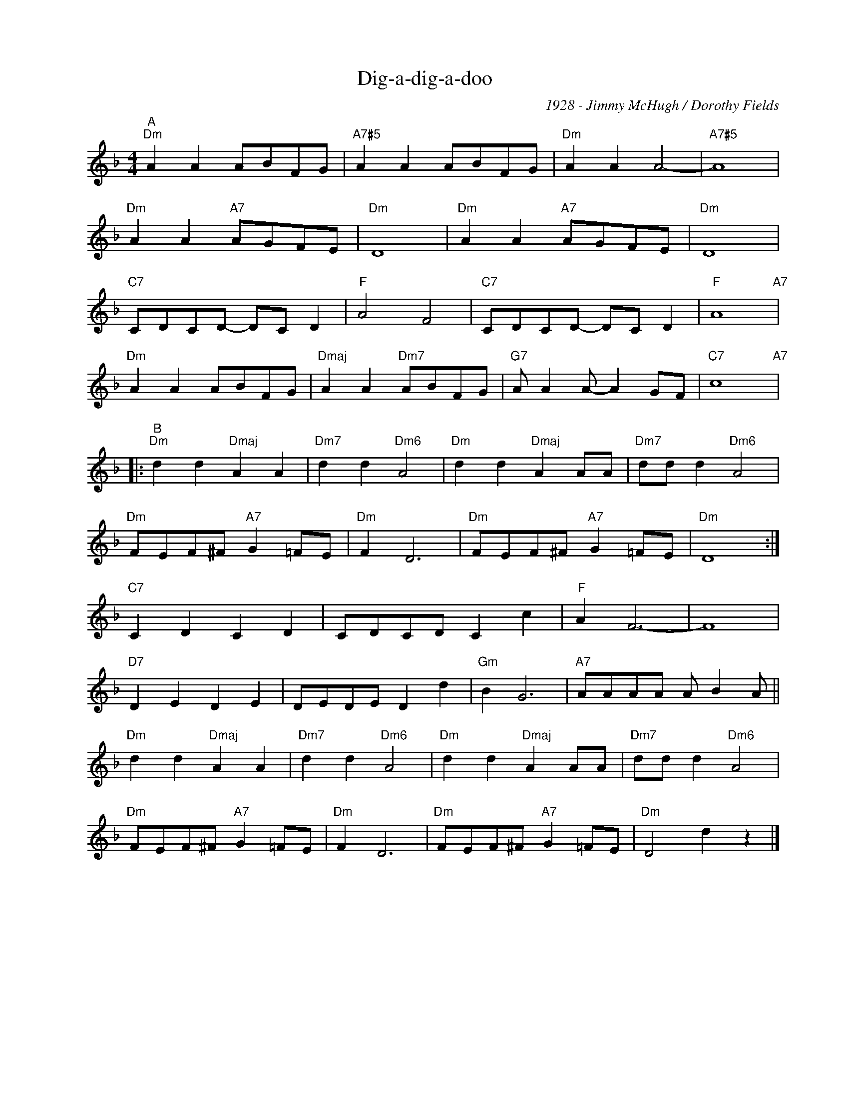 X:1
T:Dig-a-dig-a-doo
C:1928 - Jimmy McHugh / Dorothy Fields
Z:Copyright Â© www.realbook.site
L:1/8
M:4/4
I:linebreak $
K:Dmin
V:1 treble nm=" " snm=" "
V:1
"^A""Dm" A2 A2 ABFG |"A7#5" A2 A2 ABFG |"Dm" A2 A2 A4- |"A7#5" A8 |$"Dm" A2 A2"A7" AGFE |"Dm" D8 | %6
"Dm" A2 A2"A7" AGFE |"Dm" D8 |$"C7" CDCD- DC D2 |"F" A4 F4 |"C7" CDCD- DC D2 |"F" A8"A7" |$ %12
"Dm" A2 A2 ABFG |"Dmaj" A2 A2"Dm7" ABFG |"G7" A A2 A- A2 GF |"C7" c8"A7" |:$ %16
"^B""Dm" d2 d2"Dmaj" A2 A2 |"Dm7" d2 d2"Dm6" A4 |"Dm" d2 d2"Dmaj" A2 AA |"Dm7" dd d2"Dm6" A4 |$ %20
"Dm" FEF^F"A7" G2 =FE |"Dm" F2 D6 |"Dm" FEF^F"A7" G2 =FE |"Dm" D8 :|$"C7" C2 D2 C2 D2 | %25
 CDCD C2 c2 |"F" A2 F6- | F8 |$"D7" D2 E2 D2 E2 | DEDE D2 d2 |"Gm" B2 G6 |"A7" AAAA A B2 A ||$ %32
"Dm" d2 d2"Dmaj" A2 A2 |"Dm7" d2 d2"Dm6" A4 |"Dm" d2 d2"Dmaj" A2 AA |"Dm7" dd d2"Dm6" A4 |$ %36
"Dm" FEF^F"A7" G2 =FE |"Dm" F2 D6 |"Dm" FEF^F"A7" G2 =FE |"Dm" D4 d2 z2 |] %40

